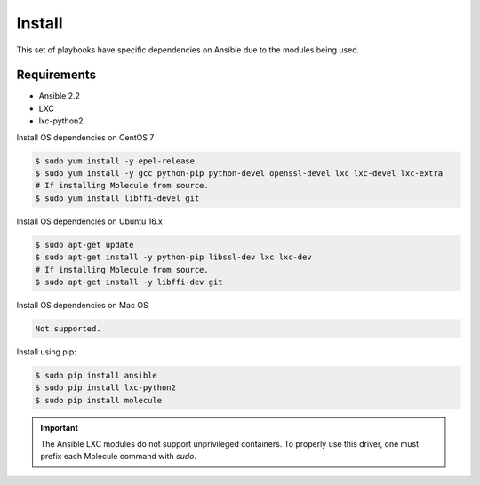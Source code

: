 *******
Install
*******

This set of playbooks have specific dependencies on Ansible due to the modules
being used.

Requirements
============

* Ansible 2.2
* LXC
* lxc-python2

Install OS dependencies on CentOS 7

.. code-block:: bash

  $ sudo yum install -y epel-release
  $ sudo yum install -y gcc python-pip python-devel openssl-devel lxc lxc-devel lxc-extra
  # If installing Molecule from source.
  $ sudo yum install libffi-devel git

Install OS dependencies on Ubuntu 16.x

.. code-block:: bash

  $ sudo apt-get update
  $ sudo apt-get install -y python-pip libssl-dev lxc lxc-dev
  # If installing Molecule from source.
  $ sudo apt-get install -y libffi-dev git

Install OS dependencies on Mac OS

.. code-block:: bash

  Not supported.

Install using pip:

.. code-block:: bash

  $ sudo pip install ansible
  $ sudo pip install lxc-python2
  $ sudo pip install molecule

.. important::

  The Ansible LXC modules do not support unprivileged containers.  To properly
  use this driver, one must prefix each Molecule command with `sudo`.
